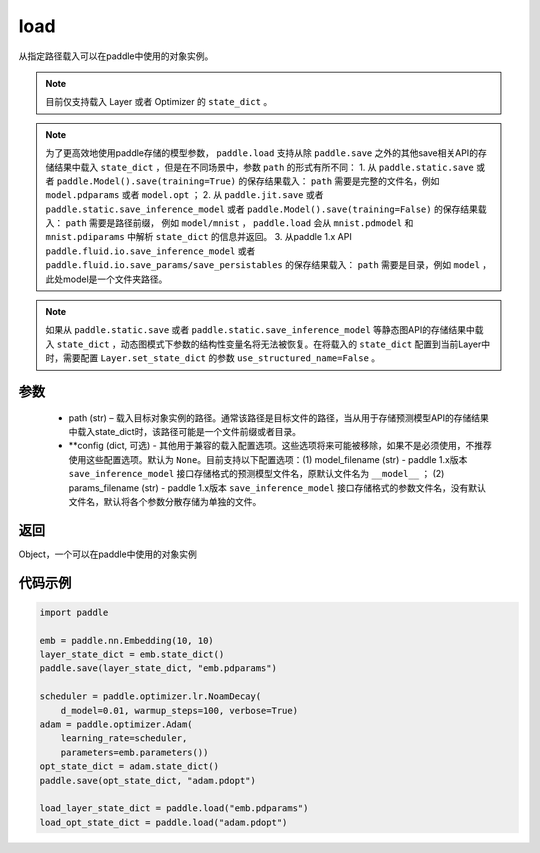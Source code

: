 .. _cn_api_paddle_framework_io_load:

load
-----

.. py:function:: paddle.load(path, **configs)

从指定路径载入可以在paddle中使用的对象实例。

.. note::
    目前仅支持载入 Layer 或者 Optimizer 的 ``state_dict`` 。

.. note::
    为了更高效地使用paddle存储的模型参数， ``paddle.load`` 支持从除 ``paddle.save`` 之外的其他save相关API的存储结果中载入 ``state_dict`` ，但是在不同场景中，参数 ``path`` 的形式有所不同：
    1. 从 ``paddle.static.save`` 或者 ``paddle.Model().save(training=True)`` 的保存结果载入： ``path`` 需要是完整的文件名，例如 ``model.pdparams`` 或者 ``model.opt`` ； 
    2. 从 ``paddle.jit.save`` 或者 ``paddle.static.save_inference_model`` 或者 ``paddle.Model().save(training=False)`` 的保存结果载入： ``path`` 需要是路径前缀， 例如 ``model/mnist`` ， ``paddle.load`` 会从 ``mnist.pdmodel`` 和 ``mnist.pdiparams`` 中解析 ``state_dict`` 的信息并返回。
    3. 从paddle 1.x API ``paddle.fluid.io.save_inference_model`` 或者 ``paddle.fluid.io.save_params/save_persistables`` 的保存结果载入： ``path`` 需要是目录，例如 ``model`` ，此处model是一个文件夹路径。

.. note::
   如果从 ``paddle.static.save`` 或者 ``paddle.static.save_inference_model`` 等静态图API的存储结果中载入 ``state_dict`` ，动态图模式下参数的结构性变量名将无法被恢复。在将载入的 ``state_dict`` 配置到当前Layer中时，需要配置 ``Layer.set_state_dict`` 的参数 ``use_structured_name=False`` 。

参数
:::::::::
    - path (str) – 载入目标对象实例的路径。通常该路径是目标文件的路径，当从用于存储预测模型API的存储结果中载入state_dict时，该路径可能是一个文件前缀或者目录。
    - **config (dict, 可选) - 其他用于兼容的载入配置选项。这些选项将来可能被移除，如果不是必须使用，不推荐使用这些配置选项。默认为 ``None``。目前支持以下配置选项：(1) model_filename (str) - paddle 1.x版本 ``save_inference_model`` 接口存储格式的预测模型文件名，原默认文件名为 ``__model__`` ； (2) params_filename (str) - paddle 1.x版本 ``save_inference_model`` 接口存储格式的参数文件名，没有默认文件名，默认将各个参数分散存储为单独的文件。

返回
:::::::::
Object，一个可以在paddle中使用的对象实例
  
代码示例
:::::::::

.. code-block:: python

    import paddle

    emb = paddle.nn.Embedding(10, 10)
    layer_state_dict = emb.state_dict()
    paddle.save(layer_state_dict, "emb.pdparams")

    scheduler = paddle.optimizer.lr.NoamDecay(
        d_model=0.01, warmup_steps=100, verbose=True)
    adam = paddle.optimizer.Adam(
        learning_rate=scheduler,
        parameters=emb.parameters())
    opt_state_dict = adam.state_dict()
    paddle.save(opt_state_dict, "adam.pdopt")

    load_layer_state_dict = paddle.load("emb.pdparams")
    load_opt_state_dict = paddle.load("adam.pdopt")
